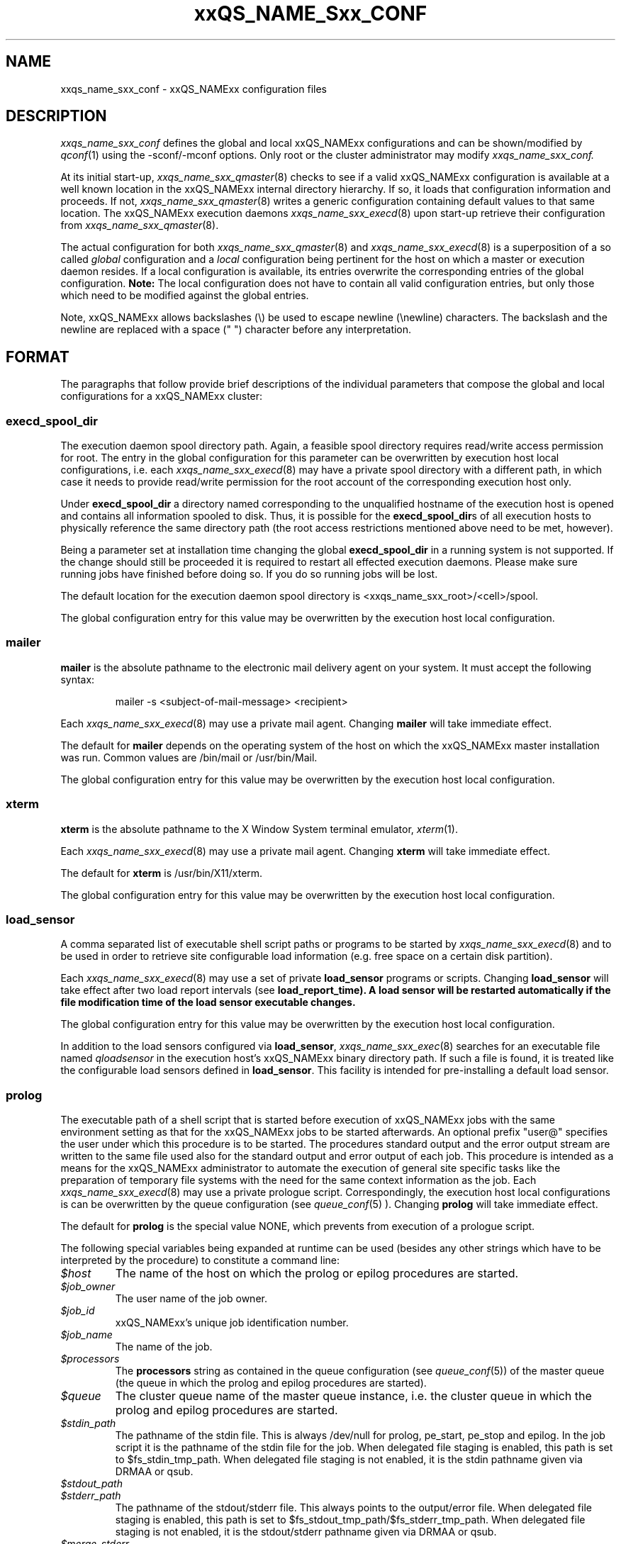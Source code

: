'\" t
.\"___INFO__MARK_BEGIN__
.\"
.\" Copyright: 2004 by Sun Microsystems, Inc.
.\"
.\"___INFO__MARK_END__
.\" $RCSfile: sge_conf.5,v $     Last Update: $Date: 2007-05-23 19:51:14 $     Revision: $Revision: 1.58 $
.\"
.\"
.\" Some handy macro definitions [from Tom Christensen's man(1) manual page].
.\"
.de SB		\" small and bold
.if !"\\$1"" \\s-2\\fB\&\\$1\\s0\\fR\\$2 \\$3 \\$4 \\$5
..
.\"
.de T		\" switch to typewriter font
.ft CW		\" probably want CW if you don't have TA font
..
.\"
.de TY		\" put $1 in typewriter font
.if t .T
.if n ``\c
\\$1\c
.if t .ft P
.if n \&''\c
\\$2
..
.\"
.de M		\" man page reference
\\fI\\$1\\fR\\|(\\$2)\\$3
..
.TH xxQS_NAME_Sxx_CONF 5 "$Date: 2007-05-23 19:51:14 $" "xxRELxx" "xxQS_NAMExx File Formats"
.\"
.SH NAME
xxqs_name_sxx_conf \- xxQS_NAMExx configuration files
.\"
.\"
.SH DESCRIPTION
.I xxqs_name_sxx_conf
defines the global and local xxQS_NAMExx configurations and can be
shown/modified by
.M qconf 1
using the \-sconf/\-mconf options. Only root or the cluster administrator may
modify
.I xxqs_name_sxx_conf.
.PP
At its initial start-up,
.M xxqs_name_sxx_qmaster 8
checks to see if a valid xxQS_NAMExx configuration is available at a
well known location in the xxQS_NAMExx internal directory hierarchy.
If so, it loads that configuration information and proceeds.
If not,
.M xxqs_name_sxx_qmaster 8
writes a generic configuration containing default values to that same
location.
The xxQS_NAMExx execution daemons
.M xxqs_name_sxx_execd 8
upon start-up retrieve their configuration from
.M xxqs_name_sxx_qmaster 8 .
.PP
The actual configuration for both
.M xxqs_name_sxx_qmaster 8
and
.M xxqs_name_sxx_execd 8
is a superposition of a so called \fIglobal\fP configuration and
a \fIlocal\fP configuration being pertinent for the host on which
a master or execution daemon resides.
If a local configuration is available, its entries overwrite the
corresponding entries of the global configuration. \fBNote:\fP The local
configuration does not have to contain all valid configuration entries,
but only those which need to be modified against the global entries.
.PP
Note, xxQS_NAMExx allows backslashes (\\) be used to escape newline
(\\newline) characters. The backslash and the newline are replaced with a
space (" ") character before any interpretation.
.\"
.\"
.SH FORMAT
.\"
The paragraphs that follow provide brief descriptions of the individual
parameters that compose the global and local configurations for a
xxQS_NAMExx cluster:
.\"
.\"
.SS "\fBexecd_spool_dir\fP"
The execution daemon spool directory path. Again, a feasible spool
directory requires read/write access permission for root. The entry in
the global configuration for this parameter can be overwritten by
execution host local configurations, i.e. each
.M xxqs_name_sxx_execd 8
may have a private spool directory with a different path, in which case
it needs to provide read/write permission for the root account of the
corresponding execution host only.
.PP
Under \fBexecd_spool_dir\fP a directory named corresponding
to the unqualified hostname of the execution host is opened and
contains all information spooled to disk. Thus, it is possible for the
\fBexecd_spool_dir\fPs of all execution hosts to physically reference the
same directory path
(the root access restrictions mentioned above need to be met, however).
.PP
Being a parameter set at installation time changing the global \fBexecd_spool_dir\fP
in a running system is not supported. If the change should still be proceeded
it is required to restart all effected execution daemons.  Please make sure running 
jobs have finished before doing so.
If you do so running jobs will be lost. 

.PP
The default location for the execution daemon spool
directory is <xxqs_name_sxx_root>/<cell>/spool.
.PP
The global configuration entry for this value
may be overwritten by the execution host local configuration.
.\"
.\"
.SS "\fBmailer\fP"
\fBmailer\fP is the absolute pathname to the electronic mail delivery
agent on your system. It must accept the following syntax:
.PP
.RS
mailer -s <subject-of-mail-message> <recipient>
.RE
.PP
Each
.M xxqs_name_sxx_execd 8
may use a private mail agent. Changing \fBmailer\fP will take
immediate effect.
.PP
The default for \fBmailer\fP depends on the operating system of
the host on which the xxQS_NAMExx master installation was run. Common
values are /bin/mail or /usr/bin/Mail.
.PP
The global configuration entry for this value
may be overwritten by the execution host local configuration.
.\"
.\"
.SS "\fBxterm\fP"
.B xterm
is the absolute pathname to the X Window System terminal emulator,
.M xterm 1 .
.PP
Each
.M xxqs_name_sxx_execd 8
may use a private mail agent. Changing \fBxterm\fP will take
immediate effect.
.PP
The default for \fBxterm\fP is /usr/bin/X11/xterm.
.PP
The global configuration entry for this value
may be overwritten by the execution host local configuration.
.\"
.\"
.SS "\fBload_sensor\fP"
A comma separated list of executable shell script paths or programs
to be started by
.M xxqs_name_sxx_execd 8
and to be used in order to retrieve site configurable load information
(e.g. free space on a certain disk partition).
.PP
Each
.M xxqs_name_sxx_execd 8
may use a set of private 
.B load_sensor
programs or scripts. Changing
.B load_sensor
will take effect after two load report intervals (see
\fBload_report_time\fB). A load sensor will be restarted automatically if
the file modification time of the load sensor executable changes.
.PP
The global configuration entry for this value
may be overwritten by the execution host local configuration.
.PP
In addition to the load sensors configured via
\fBload_sensor\fP,
.M xxqs_name_sxx_exec 8
searches for an executable file named
.I qloadsensor
in the execution host's xxQS_NAMExx binary directory path.
If such a file is found, it is treated like the configurable load sensors
defined in \fBload_sensor\fP. This facility is intended for pre-installing
a default load sensor.
.\"
.\"
.SS "\fBprolog\fP"
The executable path of a shell script that is started before execution
of xxQS_NAMExx jobs with the same environment setting as that for the
xxQS_NAMExx
jobs to be started afterwards. 
An optional prefix "user@" specifies the user under which this procedure
is to be started. The procedures standard
output and the error output stream are written to the same file used also for
the standard output and error output of each job.
This procedure is intended as a means
for the xxQS_NAMExx administrator to automate the execution of general site
specific tasks like the preparation of temporary file systems with the
need for the same context information as the job.
Each
.M xxqs_name_sxx_execd 8
may use a private prologue script. 
Correspondingly, the execution host local 
configurations is can be overwritten by the queue configuration (see
.M queue_conf 5
). 
Changing \fBprolog\fP will take
immediate effect.
.PP
The default for \fBprolog\fP is the special value NONE, which prevents
from execution of a prologue script. 
.PP
The following special
variables being expanded at runtime can be used (besides any other
strings which have to be interpreted by the procedure) to constitute 
a command line:
.IP "\fI$host\fP"
The name of the host on which the prolog or epilog procedures are
started.
.IP "\fI$job_owner\fP"
The user name of the job owner.
.IP "\fI$job_id\fP"
xxQS_NAMExx's unique job identification number.
.IP "\fI$job_name\fP"
The name of the job.
.IP "\fI$processors\fP"
The \fBprocessors\fP string as contained in the queue configuration
(see
.M queue_conf 5 )
of the master queue (the queue in which the prolog and epilog procedures
are started).
.IP "\fI$queue\fP"
The cluster queue name of the master queue instance, i.e. the cluster 
queue in which the prolog and epilog procedures are started.
.IP "\fI$stdin_path\fP"
The pathname of the stdin file. This is always /dev/null for prolog, 
pe_start, pe_stop and epilog. In the job script it is the pathname of the
stdin file for the job. When delegated file staging is enabled, this path is set
to $fs_stdin_tmp_path. When delegated file staging is not enabled, it is the stdin
pathname given via DRMAA or qsub.
.IP "\fI$stdout_path\fP"
.IP "\fI$stderr_path\fP"
The pathname of the stdout/stderr file. This always points to the
output/error file. When delegated file staging is enabled, this path is set to
$fs_stdout_tmp_path/$fs_stderr_tmp_path. When delegated file staging is not
enabled, it is the stdout/stderr pathname given via DRMAA or qsub.
.IP "\fI$merge_stderr\fP"
If merging of stderr and stdout is requested, this flag is "1", otherwise it is "0".
If this flag is 1, stdout and stderr are merged in one file, the stdout file.
Merging of stderr and stdout can be requested via the DRMAA job template attribute 'drmaa_join_files' (see
.M drmaa_attributes 3 
) or the qsub parameter '-j y' (see
.M qsub 1 
).
.IP "\fI$fs_stdin_host\fP"
When delegated file staging is requested for the stdin file, this is the name of
the host where the stdin file has to be copied from before the job is started.
.IP "\fI$fs_stdout_host\fP"
.IP "\fI$fs_stderr_host\fP"
When delegated file staging is requested for the stdout/stderr file, this is the
name of the host where the stdout/stderr file has to be copied to after the job has run.
.IP "\fI$fs_stdin_path\fP"
When delegated file staging is requested for the stdin file, this is the pathname
of the stdin file on the host $fs_stdin_host.
.IP "\fI$fs_stdout_path\fP"
.IP "\fI$fs_stderr_path\fP"
When delegated file staging is requested for the stdout/stderr file, this is the
pathname of the stdout/stderr file on the host $fs_stdout_host/$fs_stderr_host.
.IP "\fI$fs_stdin_tmp_path\fP"
When delegated file staging is requested for the stdin file, this is the destination
pathname of the stdin file on the execution host. The prolog script must copy the
stdin file from $fs_stdin_host:$fs_stdin_path to localhost:$fs_stdin_tmp_path to
establish delegated file staging of the stdin file.
.IP "\fI$fs_stdout_tmp_path\fP"
.IP "\fI$fs_stderr_tmp_path\fP"
When delegated file staging is requested for the stdout/stderr file, this is the 
source pathname of the stdout/stderr file on the execution host. The epilog script 
must copy the stdout file from localhost:$fs_stdout_tmp_path to 
$fs_stdout_host:$fs_stdout_path (the stderr file from localhost:$fs_stderr_tmp_path 
to $fs_stderr_host:$fs_stderr_path) to establish delegated file staging of the 
stdout/stderr file.
.IP "\fI$fs_stdin_file_staging\fP"
.IP "\fI$fs_stdout_file_staging\fP"
.IP "\fI$fs_stderr_file_staging\fP"
When delegated file staging is requested for the stdin/stdout/stderr file, the flag
is set to "1", otherwise it is set to "0" (see in \fBdelegated_file_staging\fP how 
to enable delegated file staging).
 
These three flags correspond to the DRMAA job template attribute 'drmaa_transfer_files' (see 
.M drmaa_attributes 3
).
.PP
The global configuration entry for this value
may be overwritten by the execution host local configuration.
.\"
.\"
.SS "\fBepilog\fP"
The executable path of a shell script that is started after execution
of xxQS_NAMExx jobs with the same environment setting as that for the
xxQS_NAMExx
jobs that has just completed. An optional prefix "user@" specifies the 
user under which this procedure is to be started. The procedures standard
output and the error output stream are written to the same file used also for
the standard output and error output of each job.
This procedure is intended as a means
for the xxQS_NAMExx administrator to automate the execution of general site
specific tasks like the cleaning up of temporary file systems with the
need for the same context information as the job.
Each
.M xxqs_name_sxx_execd 8
may use a private epilogue script. 
Correspondingly, the execution host local 
configurations is can be overwritten by the queue configuration (see
.M queue_conf 5
).
Changing \fBepilog\fP will take
immediate effect.
.PP
The default for \fBepilog\fP is the special value NONE, which prevents
from execution of a epilogue script.
The  same  special variables as for \fBprolog\fP can be
used to constitute a command line.
.PP
The global configuration entry for this value
may be overwritten by the execution host local configuration.
.\"
.\"
.SS "\fBshell_start_mode\fP"
This parameter defines the mechanisms which are used to actually
invoke the job scripts on the execution hosts. The following
values are recognized:
.IP \fIunix_behavior\fP
If a user starts a job shell script under UNIX interactively by
invoking it just with the script name the operating system's executable
loader uses the information provided in a comment such as `#!/bin/csh' in
the first line of the script to detect which command interpreter to
start to interpret the script. This mechanism is used by xxQS_NAMExx when
starting jobs if \fIunix_behavior\fP is defined as \fBshell_start_mode\fP.
.\"
.IP \fIposix_compliant\fP
POSIX does not consider first script line comments such a `#!/bin/csh'
as being significant. The POSIX standard for batch queuing systems
(P1003.2d) therefore requires a compliant queuing system to ignore
such lines but to use user specified or configured default command
interpreters instead. Thus, if \fBshell_start_mode\fP is set to
\fIposix_compliant\fP xxQS_NAMExx will either use the command interpreter
indicated by the \fB\-S\fP option of the
.M qsub 1
command or the \fBshell\fP parameter of the queue to be used (see
.M queue_conf 5
for details).
.\"
.IP \fIscript_from_stdin\fP
Setting the \fBshell_start_mode\fP parameter either to \fIposix_compliant\fP
or \fIunix_behavior\fP requires you to set the umask in use for
.M xxqs_name_sxx_execd 8
such that every user has read access to the active_jobs directory in the
spool directory of the corresponding execution daemon. In case you have
\fBprolog\fP and \fBepilog\fP scripts configured, they also need to be
readable by any user who may execute jobs.
.br
If this violates your
site's security policies you may want to set \fBshell_start_mode\fP
to \fIscript_from_stdin\fP. This will force xxQS_NAMExx to open the
job script as well as the epilogue and prologue scripts for reading into
STDIN as root (if
.M xxqs_name_sxx_execd 8
was started as root) before changing to the job owner's user account.
The script is then fed into the STDIN stream of the command interpreter
indicated by the \fB\-S\fP option of the
.M qsub 1
command or the \fBshell\fP parameter of the queue to be used (see
.M queue_conf 5
for details).
.br
Thus setting \fBshell_start_mode\fP to \fIscript_from_stdin\fP also
implies \fIposix_compliant\fP behavior. \fBNote\fP, however, that
feeding scripts into the STDIN stream of a command interpreter may
cause trouble if commands like
.M rsh 1
are invoked inside a job script as they also process the STDIN
stream of the command interpreter. These problems can usually be
resolved by redirecting the STDIN channel of those commands to come
from /dev/null (e.g. rsh host date < /dev/null). \fBNote also\fP, that any
command-line options associated with the job are passed to the executing
shell. The shell will only forward them to the job if they are not
recognized as valid shell options.
.PP
Changes to \fBshell_start_mode\fP will take immediate effect.
The default for \fBshell_start_mode\fP is \fIposix_compliant\fP.
.PP
This value is a global configuration parameter only. It cannot be
overwritten by the execution host local configuration.
.\"
.\"
.SS "\fBlogin_shells\fP"
UNIX command interpreters like the Bourne-Shell (see
.M sh 1 )
or the C-Shell (see
.M csh 1 )
can be used by xxQS_NAMExx to start job scripts. The command interpreters
can either be started as login-shells (i.e. all system and user default
resource files like .login or .profile will be executed when the
command interpreter is started and the environment for the job will be
set up as if the user has just logged in) or just for command execution
(i.e. only shell specific resource files like .cshrc will be executed
and a minimal default environment is set up by xxQS_NAMExx \- see
.M qsub 1 ).
The parameter \fBlogin_shells\fP contains a comma separated list of the
executable names of the command interpreters to be started as login-shells.
Shells in this list are only started as login shells if the parameter
\fBshell_start_mode\fP (see above) is set to \fIposix_compliant\fP.
.PP
Changes to \fBlogin_shells\fP will take immediate effect.
The default for \fBlogin_shells\fP is sh,csh,tcsh,ksh.
.PP
This value is a global configuration parameter only. It cannot be
overwritten by the execution host local configuration.
.\"
.\"
.SS "\fBmin_uid\fP"
\fBmin_uid\fP places a lower bound on user IDs that may use the cluster. Users
whose user ID (as returned by
.M getpwnam 3 )
is less than \fBmin_uid\fP will not be allowed to run jobs on the cluster.
.PP
Changes to \fBmin_uid\fP will take immediate effect.
The default for \fBmin_uid\fP is 0.
.PP
This value is a global configuration parameter only. It cannot be
overwritten by the execution host local configuration.
.\"
.\"
.SS "\fBmin_gid\fP"
This parameter sets the lower bound on group IDs that may use the cluster.
Users whose default group ID (as returned by
.M getpwnam 3 )
is less than \fBmin_gid\fP will not be allowed to run jobs on the cluster.
.PP
Changes to \fBmin_gid\fP will take immediate effect.
The default for \fBmin_gid\fP is 0.
.PP
This value is a global configuration parameter only. It cannot be
overwritten by the execution host local configuration.
.\"
.\"
.SS "\fBuser_lists \fP"
The \fBuser_lists\fP parameter contains a comma separated list of so called
user access lists as described in
.M access_list 5 .
Each user contained in at least one of the enlisted access lists has
access to the cluster. If the \fBuser_lists\fP parameter is set to
NONE (the default) any user has access being not explicitly excluded
via the \fBxuser_lists\fP parameter described below.
If a user is contained both in an access list enlisted in \fBxuser_lists\fP
and \fBuser_lists\fP the user is denied access to the cluster.
.PP
Changes to \fBuser_lists\fP will take immediate effect
.PP
This value is a global configuration parameter only. It cannot be
overwritten by the execution host local configuration.
.\"
.\"
.SS "\fBxuser_lists \fP"
The \fBxuser_lists\fP parameter contains a comma separated list of so called
user access lists as described in
.M access_list 5 .
Each user contained in at least one of the enlisted access lists is denied
access to the cluster. If the \fBxuser_lists\fP parameter is set to
NONE (the default) any user has access.
If a user is contained both in an access list enlisted in \fBxuser_lists\fP
and \fBuser_lists\fP (see above) the user is denied access to the cluster.
.PP
Changes to \fBxuser_lists\fP will take immediate effect
.PP
This value is a global configuration parameter only. It cannot be
overwritten by the execution host local configuration.
.\"
.\"
.SS "\fBadministrator_mail\fP"
\fBadministrator_mail\fP specifies a comma separated list of the
electronic mail address(es) of the cluster administrator(s) to whom
internally-generated problem reports are sent. The mail address format
depends on your electronic mail system and how it is configured;
consult your system's configuration guide for more information.
.PP
Changing \fBadministrator_mail\fP takes immediate effect.
The default for \fBadministrator_mail\fP is an empty mail list.
.PP
This value is a global configuration parameter only. It cannot be
overwritten by the execution host local configuration.
.\"
.\"
.SS "\fBprojects\fP"
.PP
The \fBprojects\fP list contains all projects which are granted access
to xxQS_NAMExx. User belonging to none of these projects cannot use xxQS_NAMExx. If
users belong to projects in the \fBprojects\fP list and the
\fBxprojects\fP list (see below), they also cannot use the system.
.PP
Changing \fBprojects\fP takes immediate effect.
The default for \fBprojects\fP is none.
.PP
This value is a global configuration parameter only. It cannot be
overwritten by the execution host local configuration.
.\"
.\"
.SS "\fBxprojects\fP"
The \fBxprojects\fP list contains all projects which are granted access
to xxQS_NAMExx. User belonging to one of these projects cannot use xxQS_NAMExx. If
users belong to projects in the \fBprojects\fP list (see above) and the
\fBxprojects\fP list, they also cannot use the system.
.PP
Changing \fBxprojects\fP takes immediate effect.
The default for \fBxprojects\fP is none.
.PP
This value is a global configuration parameter only. It cannot be
overwritten by the execution host local configuration.
.\"
.\"
.SS "\fBload_report_time\fP"
System load is reported periodically by the execution daemons to
.M xxqs_name_sxx_qmaster 8 .
The parameter \fBload_report_time\fP defines the time interval between load
reports.
.PP
Each
.M xxqs_name_sxx_execd 8
may use a different load report time. Changing \fBload_report_time\fP will
take immediate effect.
.PP
\fBNote:\fP Be careful
when modifying \fBload_report_time\fP. Reporting load too frequently
might block
.M xxqs_name_sxx_qmaster 8
especially if the number of execution hosts is large. Moreover, since the
system load typically increases and decreases smoothly, frequent load
reports hardly offer any benefit.
.PP
The default for \fBload_report_time\fP is 40 seconds.
.PP
The global configuration entry for this value
may be overwritten by the execution host local configuration.
.\"
.\"
.SS "\fBreschedule_unknown\fP"
Determines whether jobs on hosts in unknown state
are rescheduled and thus sent to other hosts. Hosts
are registered as unknown if
.M xxqs_name_sxx_master 8
cannot establish contact to the
.M xxqs_name_sxx_execd 8
on those hosts (see
.B max_unheard
). Likely reasons are a breakdown of
the host or a breakdown of the network connection in between, but also
.M xxqs_name_sxx_execd 8
may not be executing on such hosts.
.PP
In any case, xxQS_NAMExx can reschedule jobs running on such hosts to
another system.
.B reschedule_unknown
controls the time which
xxQS_NAMExx will wait before jobs are rescheduled after a host became
unknown. The time format specification is hh:mm:ss. If the special
value 00:00:00 is set, then jobs will not be rescheduled from this host.
.PP
Rescheduling is only initiated for jobs which have activated the rerun flag
(see the
.B -r y
option of
.M qsub 1
and the
.B rerun
option of
.M queue_conf 5 ).
Parallel jobs are only rescheduled if the host on which their
master task executes is in unknown state. Checkpointing jobs will only be
rescheduled when the
.B when
option of the corresponding checkpointing environment contains an
appropriate flag. (see
.M checkpoint 5 ).
Interactive jobs (see
.M qsh 1 ,
.M qrsh 1 ,
.M qtcsh 1 )
are not rescheduled.
.PP
The default for
.B reschedule_unknown
is 00:00:00
.PP
The global configuration entry for this value may be over written by 
the execution host local configuration.
.\"
.\"  
.SS "\fBmax_unheard\fP"
If
.M xxqs_name_sxx_qmaster 8
could not contact or was not contacted by the execution daemon of a host
for \fBmax_unheard\fP seconds, all queues residing on that particular host
are set to status unknown.
.M xxqs_name_sxx_qmaster 8 ,
at least,
should be contacted by the execution daemons in order to get the load
reports. Thus, \fBmax_unheard\fP should by greater than the
\fBload_report_time\fP (see above).
.PP
Changing \fBmax_unheard\fP takes immediate effect.
The default for \fBmax_unheard\fP is 2 minutes 30 seconds.
.PP
This value is a global configuration parameter only. It cannot be
overwritten by the execution host local configuration.
.\"
.\"
.SS "\fBloglevel\fP"
This parameter specifies the level of detail that xxQS_NAMExx components such
as
.M xxqs_name_sxx_qmaster 8
or
.M xxqs_name_sxx_execd 8
use to produce informative, warning or error messages which are logged
to the \fImessages\fP files in the master and execution daemon
spool directories (see the description of the 
\fBexecd_spool_dir\fP parameter above). The following message
levels are available:
.\"
.IP "\fIlog_err\fP"
All error events being recognized are logged.
.\"
.IP "\fIlog_warning\fP"
All error events being recognized and all detected signs of 
potentially erroneous behavior are logged.
.\"
.IP "\fIlog_info\fP"
All error events being recognized, all detected signs of 
potentially erroneous behavior and a variety of informative
messages are logged.
.PP
Changing \fBloglevel\fP will take immediate effect.
.PP
The default for \fBloglevel\fP is \fIlog_info\fP.
.PP
This value is a global configuration parameter only. It cannot be
overwritten by the execution host local configuration.
.\"
.\"
.SS "\fBmax_aj_instances\fP"
This parameter defines the maximum amount of array task to be scheduled to
run simultaneously per array job.  An instance of an array task will be
created within the master daemeon when it gets a start order from the
scheduler. The instance will be destroyed when the array task finishes.
Thus the parameter provides control mainly over the memory consumption of
array jobs in the master and scheduler daemon. It is most useful for very
large clusters and very large array jobs.  The default for this parameter
is 2000. The value 0 will deactivate this limit and will allow the
scheduler to start as many array job tasks as suitable resources are
available in the cluster.
.PP
Changing \fBmax_aj_instances\fP will take immediate effect.
.PP
This value is a global configuration parameter only. It cannot be
overwritten by the execution host local configuration.
.\"
.\"
.SS "\fBmax_aj_tasks\fP"
This parameter defines the maximum number of array job tasks within an array
job.
.M xxqs_name_sxx_qmaster 8
will reject all array job submissions which request
more than
.B max_aj_tasks
array job tasks. The default for this parameter is 75000. The value 0
will deactivate this limit.
.PP
Changing \fBmax_aj_tasks\fP will take immediate effect.
.PP
This value is a global configuration parameter only. It cannot be
overwritten by the execution host local configuration.
.\"
.\"
.SS "\fBmax_u_jobs\fP"
The number of active (not finished) jobs which each xxQS_NAMExx user can
have in the system simultaneously is controlled by this parameter. A value
greater than 0 defines the limit. The default value 0 means "unlimited". If
the
.B max_u_jobs
limit is exceeded by a job submission then the submission command exits
with exit status 25 and an appropriate error message.
.PP
Changing \fBmax_u_jobs\fP will take immediate effect.
.PP
This value is a global configuration parameter only. It cannot be
overwritten by the execution host local configuration.
.\"
.\"
.SS "\fBmax_jobs\fP"
The number of active (not finished) jobs simultaneously allowed in xxQS_NAMExx
is controlled by this parameter. A value greater than 0 defines the limit. 
The default value 0 means "unlimited". If the
.B max_jobs
limit is exceeded by a job submission then the submission command exits
with exit status 25 and an appropriate error message.
.PP
Changing \fBmax_jobs\fP will take immediate effect.
.PP
This value is a global configuration parameter only. It cannot be
overwritten by the execution host local configuration.
.\"
.\"
.SS "\fBenforce_project\fP"
If set to \fItrue\fB, users are required to request a project whenever
submitting a job. See the \fB\-P\fP option to
.M qsub 1
for details.
.PP
Changing \fBenforce_project\fP will take immediate effect.
The default for \fBenforce_project\fP is \fIfalse\fP.
.PP
.PP
This value is a global configuration parameter only. It cannot be
overwritten by the execution host local configuration.
.\"
.\"
.SS "\fBenforce_user\fP"
If set to \fItrue\fB, a
.M user 5
must exist to allow for job submission. Jobs are rejected if no corresponding user 
exists. 
.PP
If set to \fIauto\fB, a
.M user 5
object for the submitting user will automatically be created during
job submission, if one does not already exist. The \fBauto_user_oticket\fP,
\fBauto_user_fshare\fP, \fBauto_user_default_project\fP, and
\fBauto_user_delete_time\fP configuration parameters will be used as
default attributes of the new
.M user 5
object.
.PP
Changing \fBenforce_user\fP will take immediate effect.
The default for \fBenforce_user\fP is \fIfalse\fP.
.PP
.PP
This value is a global configuration parameter only. It cannot be
overwritten by the execution host local configuration.
.\"
.\"
.SS "\fBauto_user_oticket\fP"
The number of override tickets to assign to automatically created
.M user 5
objects. User objects are created automatically if the
.B enforce_user
attribute is set to \fIauto\fP.
.
.PP
Changing
.B auto_user_oticket
will affect any newly created user objects, but will not change user
objects created in the past.
.PP
This value is a global configuration parameter only. It cannot be
overwritten by the execution host local configuration.
.\"
.\"
.SS "\fBauto_user_fshare\fP"
The number of functional shares to assign to automatically created
.M user 5
objects. User objects are created automatically if the
.B enforce_user
attribute is set to \fIauto\fP.
.
.PP
Changing
.B auto_user_fshare
will affect any newly created user objects, but will not change user
objects created in the past.
.PP
This value is a global configuration parameter only. It cannot be
overwritten by the execution host local configuration.
.\"
.\"
.SS "\fBauto_user_default_project\fP"
The default project to assign to automatically created
.M user 5
objects. User objects are created automatically if the
.B enforce_user
attribute is set to \fIauto\fP.
.
.PP
Changing
.B auto_user_default_project
will affect any newly created user objects, but will not change user
objects created in the past.
.PP
This value is a global configuration parameter only. It cannot be
overwritten by the execution host local configuration.
.\"
.\"
.SS "\fBauto_user_delete_time\fP"
The number of seconds of inactivity after which automatically created
.M user 5
objects will be deleted. User objects are created automatically if the
.B enforce_user
attribute is set to \fIauto\fP. If the user has no active or pending
jobs for the specified amount of time, the
object will automatically be deleted.  A value of 0 can be used to
indicate that the automatically created user object is permanent and
should not be automatically deleted.
.PP
Changing
.B auto_user_delete_time
will affect the deletion time for all users with active jobs.
.PP
This value is a global configuration parameter only. It cannot be
overwritten by the execution host local configuration.
.\"
.\"
.SS "\fBset_token_cmd\fP"
This parameter is only present if your xxQS_NAMExx system is licensed
to support AFS.
.PP
\fBSet_token_cmd\fP points to a command which sets and extends AFS
tokens for xxQS_NAMExx jobs. In the standard xxQS_NAMExx AFS
distribution, it is supplied as a script which expects two command line
parameters. It reads the token from STDIN, extends the token's
expiration time and sets the token:
.PP
.RS
.nf
<set_token_cmd> <user> <token_extend_after_seconds>
.fi
.RE
.PP
As a shell script this command will call the programs:
.PP
.RS
.nf
- SetToken
- forge
.fi
.RE
.PP
which are provided by your distributor as source code. The script looks as
follows:
.PP
.RS
.nf
--------------------------------
#!/bin/sh
# set_token_cmd
forge -u $1 -t $2 | SetToken
--------------------------------
.fi
.RE
.PP
Since it is necessary for \fIforge\fP to read the secret AFS server
key, a site might wish to replace the \fBset_token_cmd\fP script by a
command, which connects to a self written daemon at the AFS server. The
token must be forged at the AFS server and returned to the local
machine, where \fISetToken\fP is executed.
.PP
Changing \fBset_token_cmd\fP will take immediate effect.
The default for \fBset_token_cmd\fP is none.
.PP
The global configuration entry for this value
may be overwritten by the execution host local configuration.
.\"
.\"
.SS "\fBpag_cmd\fP"
This parameter is only present if your xxQS_NAMExx system is licensed
to support AFS.
.PP
The path to your \fIpagsh\fB is specified via this parameter.
The
.M xxqs_name_sxx_shepherd 8
process and the job run in a \fIpagsh\fP. Please ask your AFS administrator
for details.
.PP
Changing \fBpag_cmd\fP will take immediate effect.
The default for \fBpag_cmd\fP is none.
.PP
The global configuration entry for this value
may be overwritten by the execution host local configuration.
.\"
.\"
.SS "\fBtoken_extend_time\fP"
This parameter is only present if your xxQS_NAMExx system is licensed
to support AFS.
.PP
the time period for which AFS tokens are periodically extended. xxQS_NAMExx
will call the token extension 30 minutes before the tokens expire until
jobs have finished and the corresponding tokens are no longer required.
.PP
Changing \fBtoken_extend_time\fP will take immediate effect.
The default for \fBtoken_extend_time\fP is 24:0:0, i.e. 24 hours.
.PP
The global configuration entry for this value
may be overwritten by the execution host local configuration.
.\"
.\"
.SS "\fBgid_range\fP"
The \fBgid_range\fP
is a comma separated list of range expressions of the form n-m (n as
well as m being integer numbers greater than 99), where m is an
abbreviation for m-m. These numbers are used in
.M xxqs_name_sxx_execd 8
to identify processes belonging to the same job.
.PP
Each
.M xxqs_name_sxx_execd 8
may use a separate set up group ids for this purpose.
All number in the group id range have to be unused
supplementary group ids on the system, where the
.M xxqs_name_sxx_execd 8
is started.
.PP
Changing \fBgid_range\fP will take immediate effect.
There is no default for \fBgid_range\fP. The administrator will have to
assign a value for \fBgid_range\fP during installation of xxQS_NAMExx.
.PP
The global configuration entry for this value
may be overwritten by the execution host local configuration.
.\"
.\"
.SS "\fBqmaster_params\fP"
A list of additional parameters can be passed to the 
xxQS_NAMExx qmaster. The following values are recognized:
.IP "\fIENABLE_FORCED_QDEL\fP"
If this parameter is set, non-administrative users can foce deletion of
their own jobs via the \fI\-f\fP option of
.M qdel 1 .
Without this parameter, forced deletion of jobs is only allowed by the
xxQS_NAMExx manager or operator.
.sp 1
\fBNote:\fP Forced deletion for jobs is executed differently depending
on whether users are xxQS_NAMExx administrators or not. In case of
administrative users, the jobs are removed from the internal database of
xxQS_NAMExx immediately. For regular users, the equivalent of a normal
.M qdel 1
is executed first, and deletion is forced only if the normal cancellation
was unsuccessful.
.\"
.IP "\fIFORBID_RESCHEDULE\fP"
If this parameter is set, re-queuing of jobs cannot
be initiated by the job script which is under control
of the user. Without this parameter jobs returning the
value 99 are rescheduled. This can be used to cause the
job to be restarted at a different machine, for instance if there
are not enough resources on the current one.
.PP
.IP "\fIFORBID_APPERROR\fP"
If this parameter is set, the application cannot set itself to error state.
Without this parameter jobs returning the value 100 are set to error state 
(and therefore can be manually rescheduled by clearing the error state).
This can be used to set the job to error state when a starting condition
of the application is not fulfilled before the application itself has been 
started, or when a clean up procedure (e.g. in the epilog) decides that it is
necessary to run the job again, by returning 100 in the prolog, pe_start, 
job script, pe_stop or epilog script.
.PP
.IP "\fIDISABLE_AUTO_RESCHEDULING\fP"
If set to "true" or "1", the \fIreschedule_unknown\fP parameter
is not taken into account.
.PP
.IP "\fIMAX_DYN_EC\fP"
Sets the max number of dynamic event clients (as used by qsub -sync y 
and by xxQS_NAMExx DRMAA API library sessions). The default is set to 99. 
The number of dynamic event clients should not be bigger than half of 
the number of file descriptors the system has. The number of file 
descriptors are shared among the connections to all exec hosts, all 
event clients, and file handles that the qmaster needs.
.PP
.IP "\fIMONITOR_TIME\fP"
Specifies the time interval when the monitoring information should be printed. The
monitoring is disabled by default and can be enabled by specifying an interval.
The monitoring is per thread and is written to the messages file or displayed by
the "qping -f" command line tool. Example: MONITOR_TIME=0:0:10 generates and
prints the monitoring information approximately every 10 seconds. The specified
time is a guideline only and not a fixed interval. The interval that is actually
used is printed.  In this example, the interval could be anything between 9
seconds and 20 seconds.
.PP
.IP "\fILOG_MONITOR_MESSAGE\fP"
Monitoring information is logged into the messages files by default. This
information can be accessed via by
.M qping 1 .
If monitoring is always enabled, the messages files can become quite large.
This switch disables logging into the messages files, making
.I qping -f
the only source of monitoring data.
.PP
.IP "\fIPROF_SIGNAL\fP"
Profiling provides the user with the possibility to get system measurements.
This can be useful for debugging or optimisation of the system. The profiling 
output will be done within the messages file.

Enables the profiling for qmaster signal thread.
(e.g. PROF_SIGNAL=true)
.PP
.IP "\fIPROF_MESSAGE\fP"
Enables the profiling for qmaster message thread.
(e.g. PROF_MESSAGE=true)
.PP
.IP "\fIPROF_DELIVER\fP"
Enables the profiling for qmaster event deliver thread.
(e.g. PROF_DELIVER=true)
.PP
.IP "\fIPROF_TEVENT\fP"
Enables the profiling for qmaster timed event thread.
(e.g. PROF_TEVENT=true)
.PP
Please note, that the cpu utime and stime values contained in the profiling output
are not per thread cpu times.
These cpu usage statistics are per process statistics.
So the printed profiling values for cpu mean "cpu time consumed by sge_qmaster (all threads) while the reported profiling level was active".
.IP "\fISTREE_SPOOL_INTERVAL\fP"
Sets the time interval for spooling the sharetree usage. The
default is set to 00:04:00. The setting accepts colon-separated
string or seconds. There is no setting to turn the sharetree spooling
off. 
(e.g. STREE_SPOOL_INTERVAL=00:02:00)
.PP
.IP "\fIMAX_JOB_DELETION_TIME\fp
Sets the value of how long the qmaster will spend deleting jobs. After this time,
the qmaster will continue with other tasks and schedule the deletion of remaining
jobs at a later time. The default value is 3 seconds, and will be used if no value
is entered. The range of valid values is > 0 and <= 5.
(e.g. MAX_JOB_DELETION_TIME=1)
.PP
Changing \fBqmaster_params\fP will take immediate effect.
The default for \fBqmaster_params\fP is none.
.PP
This value is a global configuration parameter only. It cannot be
overwritten by the execution host local configuration.
.\"
.\"
.SS "\fBexecd_params\fP"
This is foreseen for passing additional parameters 
to the xxQS_NAMExx execution daemon. The following values are recognized:
.\"
.IP "\fIACCT_RESERVED_USAGE\fP"
If this parameter is set to true, the  usage of reserved resources is used for the
accounting entries \fBcpu\fP, \fBmem\fP and \fBio\fP instead of the
measured usage.
.PP
.IP "\fIENABLE_WINDOMACC\fP"
If this parameter is set to true, Windows Domain accounts (WinDomAcc)
are used on Windows hosts. These accounts require the use of
.M sgepasswd 1
(see also
.M sgepasswd 5 ).
If this parameter is set to false or is not set, local Windows accounts are used.
On non-Windows hosts, this parameter is ignored.
.PP
.IP "\fIKEEP_ACTIVE\fP"
This value should only be set for debugging purposes. If set to true, the
execution daemon will not remove the spool directory maintained by
.M xxqs_name_sxx_shepherd 8
for a job.
.PP
.IP "\fIPTF_MIN_PRIORITY\fP, \fIPTF_MAX_PRIORITY\fP"
The maximum/minimum priority which xxQS_NAMExx will assign to a job.
Typically this is a negative/positive value in the range of -20
(maximum) to 19 (minimum) for systems which allow setting of priorities
with the
.M nice 2
system call. Other systems may provide different ranges.
.br
The default priority range (varies from system to system) is installed
either by removing the parameters or by setting a value of -999.
.br
See the "messages" file of the execution daemon for the predefined
default value on your hosts. The values are logged during the startup of
the execution daemon.
.PP
.IP "\fIPROF_EXECD\fP"
Enables the profiling for the execution daemon.
(e.g. PROF_EXECD=true)
.PP
.IP "\fINOTIFY_KILL\fP"
The parameter allows you to change the notification signal for
the signal SIGKILL (see \fI\-notify\fP option of 
.M qsub 1 ).
The parameter either accepts signal names (use the \fI\-l\fP option of
.M kill 1 )
or the special value \fInone\fP. If set to \fInone\fP,
no notification signal will be sent. If it is set to \fITERM\fP, for
instance, or another
signal name then this signal will be sent as notification signal.
.PP
.IP "\fINOTIFY_SUSP\fP"
With this parameter it is possible to modify the notification signal
for the signal SIGSTOP (see \fI\-notify\fP parameter of 
.M qsub 1 ).
The parameter either accepts signal names (use the \fI\-l\fP option of
.M kill 1 )
or the special value \fInone\fP. If set to \fInone\fP,
no notification signal will be sent. If it is set to \fITSTP\fP, for
instance, or another
signal name then this signal will be sent as notification signal.
.PP
.IP "\fISHARETREE_RESERVED_USAGE\fP"
If this parameter is set to true, the usage of reserved resources is taken for the 
xxQS_NAMExx share tree consumption instead of measured usage.
.PP
Changing \fBexecd_params\fP will take immediate effect.
The default for \fBexecd_params\fP is none.
.PP
The global configuration entry for this value
may be overwritten by the execution host local configuration.
.\"
.\"
.IP "\fIUSE_QSUB_GID\fP"
If this parameter is set to true, the primary group id being active when a
job was submitted will be set to become the primary group id for job
execution. If the parameter is not set, the primary group id as defined for
the job owner in the execution host
.M passwd 5
file is used.
.br
The feature is only available for jobs submitted via
.M qsub 1 ,
.M qrsh 1 ,
.M qmake 1
and 
.M qtcsh 1 .
Also, it only works for
.M qrsh 1
jobs (and thus also for
.M qtcsh 1
and
.M qmake 1 )
if rsh and rshd components are used which are provided with xxQS_NAMExx
(i.e., the \fBrsh_daemon\fP and \fBrsh_command\fP parameters may
not be changed from the default).
.\"
.\"
.IP "\fIINHERIT_ENV\fP"
This parameter indicates whether the shepherd should allow the environment
inherited by the execution daemon from the shell that started it to be inherited
by the job it's starting.  When true, any environment variable that is set in
the shell which starts the execution daemon at the time the execution daemon is
started will be set in the environment of any jobs run by that execution daemon,
unless the environment variable is explictly overridden, such as PATH or
LOGNAME.  If set to false, each job starts with only the environment variables
that are explicitly passed on by the execution daemon, such as PATH and LOGNAME.
The default value is true.
.PP
.IP "\fISET_LIB_PATH\fP"
This parameter tells the execution daemon whether to add the xxQS_NAMExx shared
library directory to the library path of executed jobs.  If set to true, and
INHERIT_ENV is also set to true, the xxQS_NAMExx shared library directory will
be prepended to the library path which is inherited from the shell which started
the execution daemon.  If INHERIT_ENV is set to false, the library path will
contain only the xxQS_NAMExx shared library directory.  If set to false, and
INHERIT_ENV is set to true, the library path exported to the job will be the one
inherited from the shell which started the execution daemon.  If INHERIT_ENV is
also set to false, the library path will be empty.  After the execution daemon
has set the library path, it may be further altered by the shell in which the
job is executed, or by the job script itself.  The default value for
SET_LIB_PATH is false.
.PP
.SS "\fBreporting_params\fP"
Used to define the behaviour of reporting modules in the xxQS_NAMExx 
qmaster. Changes to the \fBreporting_params\fP takes immediate effect.
The following values are recognized:
.\"
.IP "\fIaccounting\fP"
If this parameter is set to true, the accounting file is written.
The accounting file is prerequisite for using the \fBqacct\fP command.
.PP
.IP "\fIreporting\fP"
If this parameter is set to true, the reporting file is written.
The reporting file contains data that can be used for monitoring and analysis,
like job accounting, job log, host load and consumables, queue status and 
consumables and sharetree configuration and usage.
Attention: Depending on the size and load of the cluster, the reporting file can
become quite large. Only activate the reporting file if you have a process running that will consume the reporting file!
See 
.M reporting 5
for further information about format and contents of the reporting file.
.PP
.IP "\fIflush_time\fP"
Contents of the reporting file are buffered in the
xxQS_NAMExx qmaster and flushed at a fixed interval.
This interval can be configured with the \fIflush_time\fP parameter.
It is specified as a time value in the format HH:MM:SS.
Sensible values range from a few seconds to one minute. Setting it too low may
slow down the qmaster. Setting it too high will make the qmaster consume large
amounts of memory for buffering data.
.PP
.IP "\fIaccounting_flush_time\fP"
Contents of the accounting file are buffered in the
xxQS_NAMExx qmaster and flushed at a fixed interval.
This interval can be configured with the \fIaccounting_flush_time\fP parameter.
It is specified as a time value in the format HH:MM:SS.
Sensible values range from a few seconds to one minute. Setting it too low may
slow down the qmaster. Setting it too high will make the qmaster consume large
amounts of memory for buffering data.  Setting it to 00:00:00 will disable
accounting data buffering; as soon as data is generated, it will be written to
the accounting file.  If this parameter is not set, the accounting data flush
interval will default to the value of the \fIflush_time\fP parameter.
.PP
.IP "\fIjoblog\fP"
If this parameter is set to true, the reporting file will contain job logging 
information. See
.M reporting 5 
for more information about job logging.
.PP
.IP "\fIsharelog\fP"
The xxQS_NAMExx qmaster can dump information about sharetree configuration and use to the reporting file.
The parameter \fIsharelog\fP sets an interval in which sharetree information will be dumped.
It is set in the format HH:MM:SS. A value of 00:00:00 configures qmaster not to
dump sharetree information. Intervals of several minutes up to hours are sensible values for this parameter.
See 
.M reporting 5 
for further information about sharelog.
.PP
.\"
.\"
.SS "\fBfinished_jobs\fP"
xxQS_NAMExx stores a certain number of \fIjust finished\fP jobs to provide
post mortem status information. The \fBfinished_jobs\fP parameter defines the
number of finished jobs being stored. If this maximum number is reached, the
eldest finished job will be discarded for every new job being added to the
finished job list.
.PP
Changing \fBfinished_jobs\fP will take immediate effect.
The default for \fBfinished_jobs\fP is 0.
.PP
This value is a global configuration parameter only. It cannot be
overwritten by the execution host local configuration.
.\"
.\"
.SS "\fBqlogin_daemon\fP"
This parameter specifies the executable that is to be started on the
server side of a
.M qlogin 1 
request. Usually this is the fully qualified
pathname of the system's telnet daemon. If no value is given, a specialized
xxQS_NAMExx component is used.
.PP
Changing \fBqlogin_daemon\fP will take immediate effect.
The default for \fBqlogin_daemon\fP is none.
.PP
The global configuration entry for this value
may be overwritten by the execution host local configuration.
.\"
.\"
.SS "\fBqlogin_command\fP"
This is the command to be executed on the client side of a 
.M qlogin 1
request.
Usually this is the fully qualified pathname of the systems's telnet
client program. If no value is given, a specialized xxQS_NAMExx
component is used. It is automatically started with the target host and
port number as parameters.
.PP
Changing \fBqlogin_command\fP will take immediate effect.
The default for \fBqlogin_command\fP is none.
.PP
The global configuration entry for this value
may be overwritten by the execution host local configuration.
.\"
.\"
.SS "\fBrlogin_daemon\fP"
This parameter specifies the executable that is to be started on the server
side of a
.M qrsh 1
request
.B without
a command argument to be executed
remotely. Usually this is the fully qualified pathname of the system's
rlogin daemon.  If no value is given, a specialized xxQS_NAMExx component
is used.
.sp 1
Changing
.B rlogin_daemon
will take immediate effect. The default for
.B rlogin_daemon
is none.
.sp 1
The global configuration entry for this value may be overwritten by the
execution host local configuration.
.\"
.\"
.SS "\fBrlogin_command\fP"
This is the command to be executed on the client side of a
.M qrsh 1
request
.B without
a command argument to be executed remotely. Usually this is the
fully qualified pathname of the system's rlogin client program. If no value
is given, a specialized xxQS_NAMExx component is used. The command is
automatically started with the target host and port number as parameters
like required for
.M telnet 1 .
The xxQS_NAMExx rlogin client has been extended
to accept and use the port number argument. You can only use clients, such
as \fIssh\fP, which also understand this syntax.
.sp 1
Changing
.B rlogin_command
will take immediate effect. The default for
.B rlogin_command
is none.
.sp 1
The global configuration entry for this value may be overwritten by the
execution host local configuration.
.\"
.\"
.SS "\fBrsh_daemon\fP"
This parameter specifies the executable that is to be started on the server
side of a
.M qrsh 1
request
.B with
a command argument to be executed remotely.
Usually this is the fully qualified pathname of the system's rsh daemon. If
no value is given, a specialized xxQS_NAMExx component is used.
.sp 1
Changing
.B rsh_daemon
will take immediate effect. The default for
.B rsh_daemon
is none.
.sp 1
The global configuration entry for this value may be overwritten by the
execution host local configuration.
.\"
.\"
.SS "\fBrsh_command\fP"
This is the command to be executed on the client side of a
.M qrsh 1
request
.B with
a command argument to be executed remotely. Usually this is the fully
qualified pathname of the system's rsh client program. If no value is
given, a specialized xxQS_NAMExx component is used. The command is
automatically started with the target host and port number as parameters
like required for
.M telnet 1
plus the command with its arguments to be
executed remotely. The xxQS_NAMExx rsh client has been extended to accept
and use the port number argument. You can only use clients, such as
\fIssh\fP, which also understand this syntax.
.sp 1
Changing
.B rsh_command
will take immediate effect. The default for
.B rsh_command
is none.
.sp 1
The global configuration entry for this value may be overwritten by the
execution host local configuration.
.\"
.\"
.SS "\fBdelegated_file_staging\fP"
This flag must be set to "true" when the prolog and epilog are ready for
delegated file staging, so that the DRMAA attribute 'drmaa_transfer_files'
is supported. To establish delegated file staging, use the variables 
beginning with "$fs_..." in prolog and epilog to move the input, output 
and error files from one host to the other.
When this flag is set to "false", no file staging is available 
for the DRMAA interface. File staging is currently implemented only via
the DRMAA interface.
When an error occurs while moving the input, output and error files, return 
error code 100 so that the error handling mechanism can handle the error
correctly. (See also FORBID_APPERROR).
.\"
.\"
.SS "\fBreprioritize\fP"
This flag enables or disables the reprioritization of jobs based on their
ticket amount. The \fBreprioritize_interval\fP in 
.M sched_conf 5
takes effect only if \fBreprioritize\fP is set to true. To turn off 
job reprioritization, the \fBreprioritize\fP flag must be set to false 
and the \fBreprioritize_interval\fP to 0 which is the default.
.sp 1
This value is a global configuration parameter only. It cannot be
overridden by the execution host local configuration.
.\"
.\"
.\"
.\"
.SH "SEE ALSO"
.M xxqs_name_sxx_intro 1 ,
.M csh 1 ,
.M qconf 1 ,
.M qsub 1 ,
.M rsh 1 ,
.M sh 1 ,
.M getpwnam 3 ,
.M drmaa_attributes 3 ,
.M queue_conf 5 ,
.M sched_conf 5 ,
.M xxqs_name_sxx_execd 8 ,
.M xxqs_name_sxx_qmaster 8 ,
.M xxqs_name_sxx_shepherd 8 ,
.M cron 8 ,
.I xxQS_NAMExx Installation and Administration Guide.
.\"
.SH "COPYRIGHT"
See
.M xxqs_name_sxx_intro 1
for a full statement of rights and permissions.
